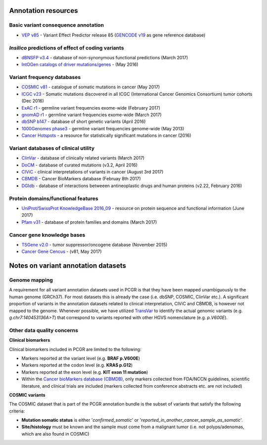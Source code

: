 Annotation resources
--------------------

Basic variant consequence annotation
~~~~~~~~~~~~~~~~~~~~~~~~~~~~~~~~~~~~

-  `VEP v85 <http://www.ensembl.org/info/docs/tools/vep/index.html>`__ -
   Variant Effect Predictor release 85 (`GENCODE
   v19 <https://www.gencodegenes.org/releases/19.html>`__ as gene
   reference database)

*Insilico* predictions of effect of coding variants
~~~~~~~~~~~~~~~~~~~~~~~~~~~~~~~~~~~~~~~~~~~~~~~~~~~

-  `dBNSFP v3.4 <https://sites.google.com/site/jpopgen/dbNSFP>`__ -
   database of non-synonymous functional predictions (March 2017)
-  `IntOGen catalogs of driver
   mutations/genes <https://www.intogen.org/downloads>`__ - (May 2016)

Variant frequency databases
~~~~~~~~~~~~~~~~~~~~~~~~~~~

-  `COSMIC v81 <http://cancer.sanger.ac.uk/cosmic/>`__ - catalogue of
   somatic mutations in cancer (May 2017)
-  `ICGC v23 <https://dcc.icgc.org/>`__ - Somatic mutations discovered
   in all ICGC (International Cancer Genomics Consortium) tumor cohorts
   (Dec 2016)
-  `ExAC r1 <http://exac.broadinstitute.org/>`__ - germline variant
   frequencies exome-wide (February 2017)
-  `gnomAD r1 <http://exac.broadinstitute.org/>`__ - germline variant
   frequencies exome-wide (March 2017)
-  `dbSNP b147 <http://www.ncbi.nlm.nih.gov/SNP/>`__ - database of short
   genetic variants (April 2016)
-  `1000Genomes
   phase3 <ftp://ftp.1000genomes.ebi.ac.uk/vol1/ftp/release/20130502/>`__
   - germline variant frequencies genome-wide (May 2013)
-  `Cancer Hotspots <http://cancerhotspots.org>`__ - a resource for
   statistically significant mutations in cancer (2016)

Variant databases of clinical utility
~~~~~~~~~~~~~~~~~~~~~~~~~~~~~~~~~~~~~

-  `ClinVar <http://www.ncbi.nlm.nih.gov/clinvar/>`__ - database of
   clinically related variants (March 2017)
-  `DoCM <http://docm.genome.wustl.edu>`__ - database of curated
   mutations (v3.2, April 2016)
-  `CIViC <http://civic.genome.wustl.edu>`__ - clinical interpretations
   of variants in cancer (August 3rd 2017)
-  `CBMDB <http://www.cancergenomeinterpreter.org/biomarkers>`__ -
   Cancer BioMarkers database (Februay 8th 2017)
-  `DGIdb <http://dgidb.genome.wustl.edu>`__ - database of interactions
   betweeen antineoplastic drugs and human proteins (v2.22, February
   2016)

Protein domains/functional features
~~~~~~~~~~~~~~~~~~~~~~~~~~~~~~~~~~~

-  `UniProt/SwissProt KnowledgeBase 2016\_09 <http://www.uniprot.org>`__
   - resource on protein sequence and functional information (June 2017)
-  `Pfam v31 <http://pfam.xfam.org>`__ - database of protein families
   and domains (March 2017)

Cancer gene knowledge bases
~~~~~~~~~~~~~~~~~~~~~~~~~~~

-  `TSGene v2.0 <http://bioinfo.mc.vanderbilt.edu/TSGene/>`__ - tumor
   suppressor/oncogene database (November 2015)
-  `Cancer Gene Cencus <http://cancer.sanger.ac.uk/cosmic/>`__ - (v81,
   May 2017)

Notes on variant annotation datasets
------------------------------------

Genome mapping
~~~~~~~~~~~~~~

A requirement for all variant annotation datasets used in PCGR is that
they have been mapped unambiguously to the human genome (GRCh37). For
most datasets this is already the case (i.e. dbSNP, COSMIC, ClinVar
etc.). A significant proportion of variants in the annotation datasets
related to clinical interpretation, CIViC and CBMDB, is however not
mapped to the genome. Whenever possible, we have utilized
`TransVar <http://bioinformatics.mdanderson.org/transvarweb/>`__ to
identify the actual genomic variants (e.g. *g.chr7:140453136A>T*) that
correspond to variants reported with other HGVS nomenclature (e.g.
*p.V600E*).

Other data quality concerns
~~~~~~~~~~~~~~~~~~~~~~~~~~~

**Clinical biomarkers**

Clinical biomarkers included in PCGR are limited to the following:

-  Markers reported at the variant level (e.g. **BRAF p.V600E**)
-  Markers reported at the codon level (e.g. **KRAS p.G12**)
-  Markers reported at the exon level (e.g. **KIT exon 11 mutation**)
-  Within the `Cancer bioMarkers database
   (CBMDB) <https://www.cancergenomeinterpreter.org/biomarkers>`__, only
   markers collected from FDA/NCCN guidelines, scientific literature,
   and clinical trials are included (markers collected from conference
   abstracts etc. are not included)

**COSMIC variants**

The COSMIC dataset that is part of the PCGR annotation bundle is the
subset of variants that satisfy the following criteria:

-  **Mutation somatic status** is either '*confirmed\_somatic*' or
   '*reported\_in\_another\_cancer\_sample\_as\_somatic*'.
-  **Site/histology** must be known and the sample must come from a
   malignant tumor (i.e. not polyps/adenomas, which are also found in
   COSMIC)
